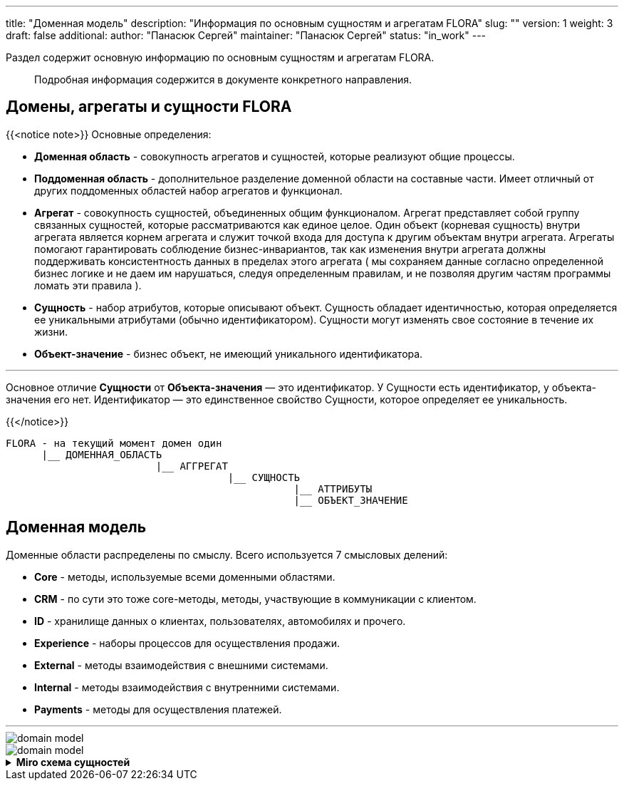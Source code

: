 ---
title: "Доменная модель"
description: "Информация по основным сущностям и агрегатам FLORA"
slug: ""
version: 1
weight: 3
draft: false
additional:
    author: "Панасюк Сергей"
    maintainer: "Панасюк Сергей"
    status: "in_work"
---

// titleIcon: "fa-solid fa-network-wired"

Раздел содержит основную информацию по основным сущностям и агрегатам FLORA.

> Подробная информация содержится в документе конкретного направления.

## Домены, агрегаты и сущности FLORA

{{<notice note>}}
Основные определения:

* **Доменная область** - совокупность агрегатов и сущностей, которые реализуют общие процессы.
* **Поддоменная область** - дополнительное разделение доменной области на составные части. Имеет отличный от других поддоменных областей набор агрегатов и функционал.
* **Агрегат** - совокупность сущностей, объединенных общим функционалом. Агрегат представляет собой группу связанных сущностей, которые рассматриваются как единое целое. Один объект (корневая сущность) внутри агрегата является корнем агрегата и служит точкой входа для доступа к другим объектам внутри агрегата. Агрегаты помогают гарантировать соблюдение бизнес-инвариантов, так как изменения внутри агрегата должны поддерживать консистентность данных в пределах этого агрегата ( мы сохраняем данные согласно определенной бизнес логике и не даем им нарушаться, следуя определенным правилам, и не позволяя другим частям программы ломать эти правила ).
* **Сущность** - набор атрибутов, которые описывают объект. Сущность обладает идентичностью, которая определяется ее уникальными атрибутами (обычно идентификатором). Сущности могут изменять свое состояние в течение их жизни. 
* **Объект-значение** - бизнес объект, не имеющий уникального идентификатора.

---

Основное отличие **Сущности** от **Объекта-значения** — это идентификатор. У Сущности есть идентификатор, у объекта-значения его нет. Идентификатор — это единственное свойство Сущности, которое определяет ее уникальность.

{{</notice>}}

```
FLORA - на текущий момент домен один
      |__ ДОМЕННАЯ_ОБЛАСТЬ
                         |__ АГГРЕГАТ
                                     |__ СУЩНОСТЬ
                                                |__ АТТРИБУТЫ
                                                |__ ОБЪЕКТ_ЗНАЧЕНИЕ
```


## Доменная модель

Доменные области распределены по смыслу. Всего используется 7 смысловых делений:

* **Core** - методы, используемые всеми доменными областями.
* **CRM** - по сути это тоже core-методы, методы, участвующие в коммуникации с клиентом.
* **ID** - хранилище данных о клиентах, пользователях, автомобилях и прочего. 
* **Experience** - наборы процессов для осуществления продажи.
* **External** - методы взаимодействия с внешними системами.
* **Internal** - методы взаимодействия с внутренними системами.
* **Payments** - методы для осуществления платежей.

---

// {{% svg "/05_01_img/domain_model.svg" %}}




image::static/05_01_img/domain_model.svg[]
image::domain_model.svg[]








//{{<details "Miro схема сущностей">}}

//<iframe width="1300" height="1000" src="https://miro.com/app/board/uXjVNd7-0zo=/?moveToViewport=-11468,-5322,18358,9148&embedId=630865515434" frameborder="0" scrolling="no" allow="fullscreen; clipboard-read; clipboard-write" allowfullscreen></iframe>

//{{</details>}}


.*Miro схема сущностей*
[%collapsible%close]
====
++++
<iframe src="https://miro.com/app/board/uXjVNd7-0zo=/?moveToViewport=-11468,-5322,18358,9148&embedId=630865515434" width="100%" height="1000"></iframe>
++++
====

